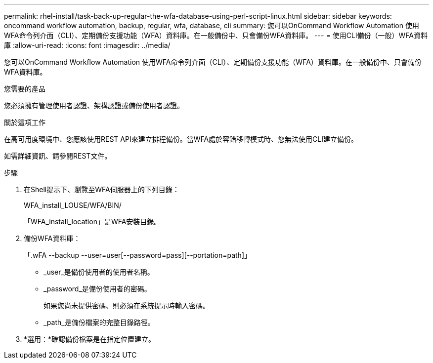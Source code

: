 ---
permalink: rhel-install/task-back-up-regular-the-wfa-database-using-perl-script-linux.html 
sidebar: sidebar 
keywords: oncommand workflow automation,  backup, regular, wfa, database, cli 
summary: 您可以OnCommand Workflow Automation 使用WFA命令列介面（CLI）、定期備份支援功能（WFA）資料庫。在一般備份中、只會備份WFA資料庫。 
---
= 使用CLI備份（一般）WFA資料庫
:allow-uri-read: 
:icons: font
:imagesdir: ../media/


[role="lead"]
您可以OnCommand Workflow Automation 使用WFA命令列介面（CLI）、定期備份支援功能（WFA）資料庫。在一般備份中、只會備份WFA資料庫。

.您需要的產品
您必須擁有管理使用者認證、架構認證或備份使用者認證。

.關於這項工作
在高可用度環境中、您應該使用REST API來建立排程備份。當WFA處於容錯移轉模式時、您無法使用CLI建立備份。

如需詳細資訊、請參閱REST文件。

.步驟
. 在Shell提示下、瀏覽至WFA伺服器上的下列目錄：
+
WFA_install_LOUSE/WFA/BIN/

+
「WFA_install_location」是WFA安裝目錄。

. 備份WFA資料庫：
+
「.wFA --backup --user=user[--password=pass][--portation=path]」

+
** _user_是備份使用者的使用者名稱。
** _password_是備份使用者的密碼。
+
如果您尚未提供密碼、則必須在系統提示時輸入密碼。

** _path_是備份檔案的完整目錄路徑。


. *選用：*確認備份檔案是在指定位置建立。

